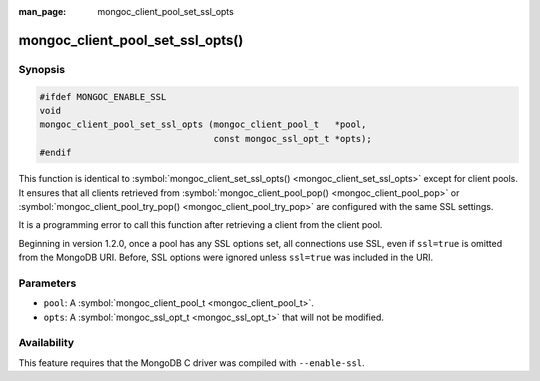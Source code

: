 :man_page: mongoc_client_pool_set_ssl_opts

mongoc_client_pool_set_ssl_opts()
=================================

Synopsis
--------

.. code-block:: none

  #ifdef MONGOC_ENABLE_SSL
  void
  mongoc_client_pool_set_ssl_opts (mongoc_client_pool_t   *pool,
                                   const mongoc_ssl_opt_t *opts);
  #endif

This function is identical to :symbol:`mongoc_client_set_ssl_opts() <mongoc_client_set_ssl_opts>` except for client pools. It ensures that all clients retrieved from :symbol:`mongoc_client_pool_pop() <mongoc_client_pool_pop>` or :symbol:`mongoc_client_pool_try_pop() <mongoc_client_pool_try_pop>` are configured with the same SSL settings.

It is a programming error to call this function after retrieving a client from the client pool.

Beginning in version 1.2.0, once a pool has any SSL options set, all connections use SSL, even if ``ssl=true`` is omitted from the MongoDB URI. Before, SSL options were ignored unless ``ssl=true`` was included in the URI.

Parameters
----------

* ``pool``: A :symbol:`mongoc_client_pool_t <mongoc_client_pool_t>`.
* ``opts``: A :symbol:`mongoc_ssl_opt_t <mongoc_ssl_opt_t>` that will not be modified.

Availability
------------

This feature requires that the MongoDB C driver was compiled with ``--enable-ssl``.

